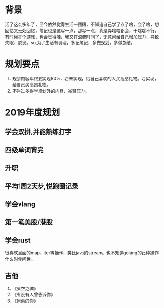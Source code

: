 * 背景
活了这么多年了，至今依然觉得生活一团糟，不知道自己学了点了啥，会了啥，想回忆又无处回忆，笔记也是这写一点，那写一点，真是弄啥啥都会，干啥啥不行。有时候打个游戏，也会觉得哇，我又在浪费时间了，无意间给自己增加压力，导致失眠、脱发。so,为了生活有调理，多记笔记，多做规划，多做总结。
* 规划要点
1. 规划内容年终要实现80%，若未实现，给自己喜欢的人买高昂礼物。若实现，给自己买高昂礼物。
2. 不得过多得学规划外的内容，减轻压力。
* 2019年度规划
** 学会双拼,并能熟练打字
** 四级单词背完
** 升职
** 平均1周2天步,悦跑圈记录
** 学会vlang
** 第一笔美股/港股
** 学会rust
很喜欢里面的map、iter等操作，类比java的stream。也不知道golang的此种操作什么时候问世。
** 吉他
1. 《天空之城》
2. 《有没有人曾告诉你》
3. 《同桌的你》

